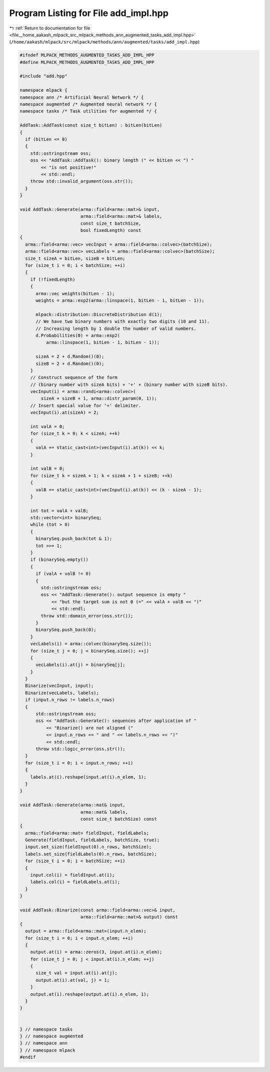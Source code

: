 
.. _program_listing_file__home_aakash_mlpack_src_mlpack_methods_ann_augmented_tasks_add_impl.hpp:

Program Listing for File add_impl.hpp
=====================================

|exhale_lsh| :ref:`Return to documentation for file <file__home_aakash_mlpack_src_mlpack_methods_ann_augmented_tasks_add_impl.hpp>` (``/home/aakash/mlpack/src/mlpack/methods/ann/augmented/tasks/add_impl.hpp``)

.. |exhale_lsh| unicode:: U+021B0 .. UPWARDS ARROW WITH TIP LEFTWARDS

.. code-block:: cpp

   
   #ifndef MLPACK_METHODS_AUGMENTED_TASKS_ADD_IMPL_HPP
   #define MLPACK_METHODS_AUGMENTED_TASKS_ADD_IMPL_HPP
   
   #include "add.hpp"
   
   namespace mlpack {
   namespace ann /* Artificial Neural Network */ {
   namespace augmented /* Augmented neural network */ {
   namespace tasks /* Task utilities for augmented */ {
   
   AddTask::AddTask(const size_t bitLen) : bitLen(bitLen)
   {
     if (bitLen <= 0)
     {
       std::ostringstream oss;
       oss << "AddTask::AddTask(): binary length (" << bitLen << ") "
           << "is not positive!"
           << std::endl;
       throw std::invalid_argument(oss.str());
     }
   }
   
   void AddTask::Generate(arma::field<arma::mat>& input,
                          arma::field<arma::mat>& labels,
                          const size_t batchSize,
                          bool fixedLength) const
   {
     arma::field<arma::vec> vecInput = arma::field<arma::colvec>(batchSize);
     arma::field<arma::vec> vecLabels = arma::field<arma::colvec>(batchSize);
     size_t sizeA = bitLen, sizeB = bitLen;
     for (size_t i = 0; i < batchSize; ++i)
     {
       if (!fixedLength)
       {
         arma::vec weights(bitLen - 1);
         weights = arma::exp2(arma::linspace(1, bitLen - 1, bitLen - 1));
   
         mlpack::distribution::DiscreteDistribution d(1);
         // We have two binary numbers with exactly two digits (10 and 11).
         // Increasing length by 1 double the number of valid numbers.
         d.Probabilities(0) = arma::exp2(
             arma::linspace(1, bitLen - 1, bitLen - 1));
   
         sizeA = 2 + d.Random()(0);
         sizeB = 2 + d.Random()(0);
       }
       // Construct sequence of the form
       // (binary number with sizeA bits) + '+' + (binary number with sizeB bits).
       vecInput(i) = arma::randi<arma::colvec>(
           sizeA + sizeB + 1, arma::distr_param(0, 1));
       // Insert special value for '+' delimiter.
       vecInput(i).at(sizeA) = 2;
   
       int valA = 0;
       for (size_t k = 0; k < sizeA; ++k)
       {
         valA += static_cast<int>(vecInput(i).at(k)) << k;
       }
   
       int valB = 0;
       for (size_t k = sizeA + 1; k < sizeA + 1 + sizeB; ++k)
       {
         valB += static_cast<int>(vecInput(i).at(k)) << (k - sizeA - 1);
       }
   
       int tot = valA + valB;
       std::vector<int> binarySeq;
       while (tot > 0)
       {
         binarySeq.push_back(tot & 1);
         tot >>= 1;
       }
       if (binarySeq.empty())
       {
         if (valA + valB != 0)
         {
           std::ostringstream oss;
           oss << "AddTask::Generate(): output sequence is empty "
               << "but the target sum is not 0 (=" << valA + valB << ")"
               << std::endl;
           throw std::domain_error(oss.str());
         }
         binarySeq.push_back(0);
       }
       vecLabels(i) = arma::colvec(binarySeq.size());
       for (size_t j = 0; j < binarySeq.size(); ++j)
       {
         vecLabels(i).at(j) = binarySeq[j];
       }
     }
     Binarize(vecInput, input);
     Binarize(vecLabels, labels);
     if (input.n_rows != labels.n_rows)
     {
         std::ostringstream oss;
         oss << "AddTask::Generate(): sequences after application of "
             << "Binarize() are not aligned ("
             << input.n_rows << " and " << labels.n_rows << ")"
             << std::endl;
         throw std::logic_error(oss.str());
     }
     for (size_t i = 0; i < input.n_rows; ++i)
     {
       labels.at(i).reshape(input.at(i).n_elem, 1);
     }
   }
   
   void AddTask::Generate(arma::mat& input,
                          arma::mat& labels,
                          const size_t batchSize) const
   {
     arma::field<arma::mat> fieldInput, fieldLabels;
     Generate(fieldInput, fieldLabels, batchSize, true);
     input.set_size(fieldInput(0).n_rows, batchSize);
     labels.set_size(fieldLabels(0).n_rows, batchSize);
     for (size_t i = 0; i < batchSize; ++i)
     {
       input.col(i) = fieldInput.at(i);
       labels.col(i) = fieldLabels.at(i);
     }
   }
   
   void AddTask::Binarize(const arma::field<arma::vec>& input,
                          arma::field<arma::mat>& output) const
   {
     output = arma::field<arma::mat>(input.n_elem);
     for (size_t i = 0; i < input.n_elem; ++i)
     {
       output.at(i) = arma::zeros(3, input.at(i).n_elem);
       for (size_t j = 0; j < input.at(i).n_elem; ++j)
       {
         size_t val = input.at(i).at(j);
         output.at(i).at(val, j) = 1;
       }
       output.at(i).reshape(output.at(i).n_elem, 1);
     }
   }
   
   
   } // namespace tasks
   } // namespace augmented
   } // namespace ann
   } // namespace mlpack
   #endif
